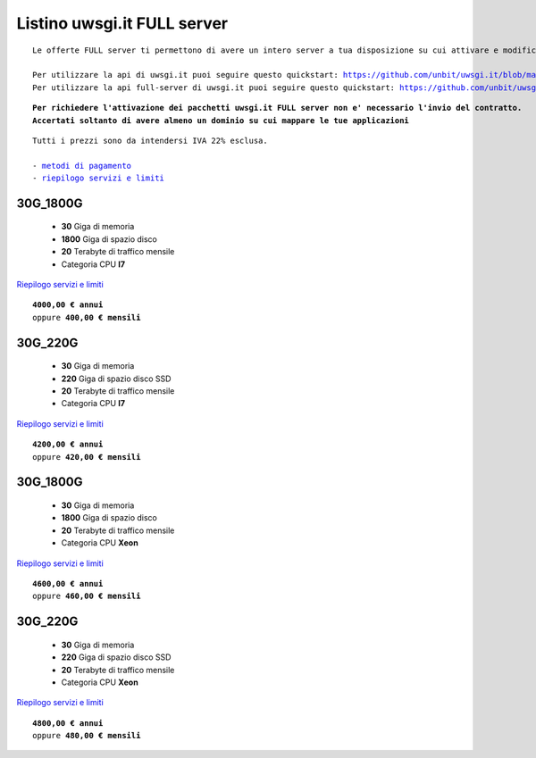Listino uwsgi.it FULL server
============================
.. parsed-literal::
   Le offerte FULL server ti permettono di avere un intero server a tua disposizione su cui attivare e modificare container in autonomia.
   
   Per utilizzare la api di uwsgi.it puoi seguire questo quickstart: https://github.com/unbit/uwsgi.it/blob/master/CustomerQuickstart.md 
   Per utilizzare la api full-server di uwsgi.it puoi seguire questo quickstart: https://github.com/unbit/uwsgi.it/blob/master/FullServerCustomerQuickstart.md
   
.. parsed-literal::
   **Per richiedere l'attivazione dei pacchetti uwsgi.it FULL server non e' necessario l'invio del contratto. 
   Accertati soltanto di avere almeno un dominio su cui mappare le tue applicazioni**
 
.. parsed-literal::
   Tutti i prezzi sono da intendersi IVA 22% esclusa.
                                                      
   - `metodi di pagamento </metodi_pagamento>`_
   - `riepilogo servizi e limiti </limits>`_

30G_1800G
**********

 - **30** Giga di memoria
 - **1800** Giga di spazio disco
 - **20** Terabyte di traffico mensile
 - Categoria CPU **I7**

`Riepilogo servizi e limiti </limits>`_

.. parsed-literal::
   **4000,00 € annui**
   oppure **400,00 € mensili**

30G_220G
*********

 - **30** Giga di memoria
 - **220** Giga di spazio disco SSD
 - **20** Terabyte di traffico mensile
 - Categoria CPU **I7**

`Riepilogo servizi e limiti </limits>`_

.. parsed-literal::
   **4200,00 € annui**
   oppure **420,00 € mensili**

30G_1800G
**********

 - **30** Giga di memoria
 - **1800** Giga di spazio disco
 - **20** Terabyte di traffico mensile
 - Categoria CPU **Xeon**

`Riepilogo servizi e limiti </limits>`_

.. parsed-literal::
   **4600,00 € annui**
   oppure **460,00 € mensili**

30G_220G
*********

 - **30** Giga di memoria
 - **220** Giga di spazio disco SSD
 - **20** Terabyte di traffico mensile
 - Categoria CPU **Xeon**

`Riepilogo servizi e limiti </limits>`_

.. parsed-literal::
   **4800,00 € annui**
   oppure **480,00 € mensili**
